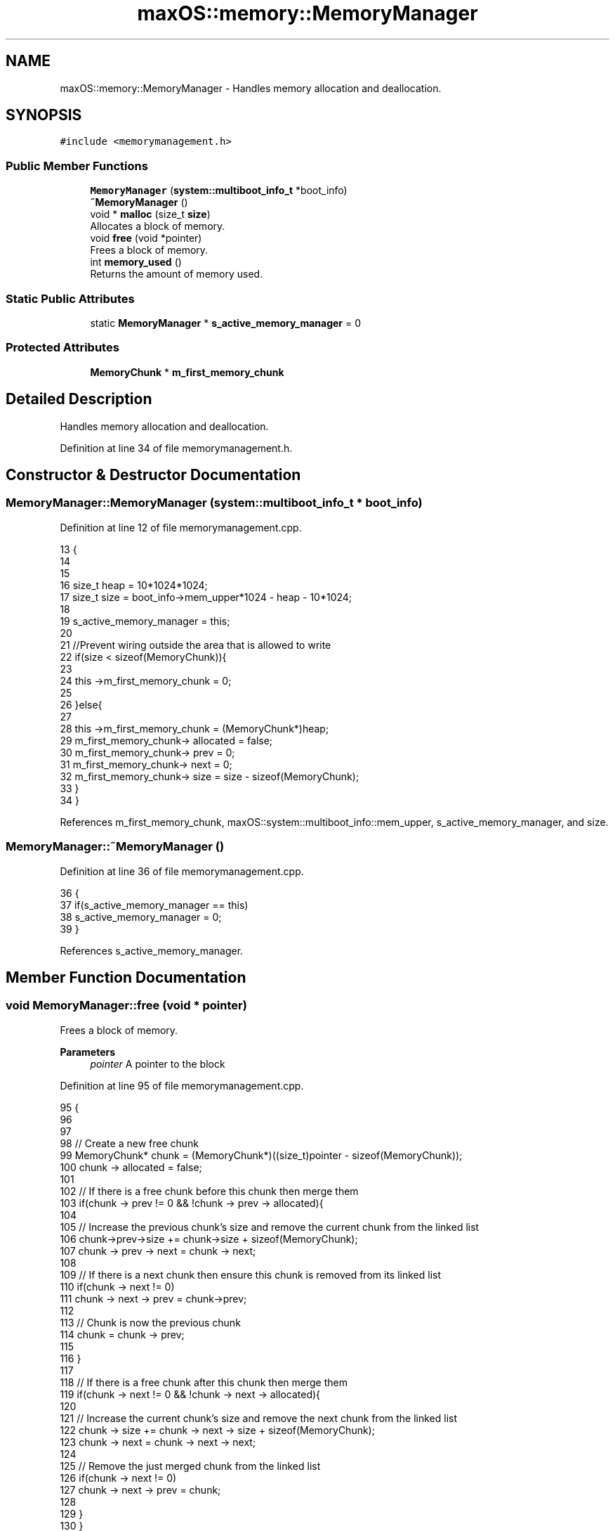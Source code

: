 .TH "maxOS::memory::MemoryManager" 3 "Mon Jan 8 2024" "Version 0.1" "Max OS" \" -*- nroff -*-
.ad l
.nh
.SH NAME
maxOS::memory::MemoryManager \- Handles memory allocation and deallocation\&.  

.SH SYNOPSIS
.br
.PP
.PP
\fC#include <memorymanagement\&.h>\fP
.SS "Public Member Functions"

.in +1c
.ti -1c
.RI "\fBMemoryManager\fP (\fBsystem::multiboot_info_t\fP *boot_info)"
.br
.ti -1c
.RI "\fB~MemoryManager\fP ()"
.br
.ti -1c
.RI "void * \fBmalloc\fP (size_t \fBsize\fP)"
.br
.RI "Allocates a block of memory\&. "
.ti -1c
.RI "void \fBfree\fP (void *pointer)"
.br
.RI "Frees a block of memory\&. "
.ti -1c
.RI "int \fBmemory_used\fP ()"
.br
.RI "Returns the amount of memory used\&. "
.in -1c
.SS "Static Public Attributes"

.in +1c
.ti -1c
.RI "static \fBMemoryManager\fP * \fBs_active_memory_manager\fP = 0"
.br
.in -1c
.SS "Protected Attributes"

.in +1c
.ti -1c
.RI "\fBMemoryChunk\fP * \fBm_first_memory_chunk\fP"
.br
.in -1c
.SH "Detailed Description"
.PP 
Handles memory allocation and deallocation\&. 
.PP
Definition at line 34 of file memorymanagement\&.h\&.
.SH "Constructor & Destructor Documentation"
.PP 
.SS "MemoryManager::MemoryManager (\fBsystem::multiboot_info_t\fP * boot_info)"

.PP
Definition at line 12 of file memorymanagement\&.cpp\&.
.PP
.nf
13 {
14 
15 
16     size_t  heap = 10*1024*1024;
17     size_t  size = boot_info->mem_upper*1024 - heap - 10*1024;
18 
19     s_active_memory_manager = this;
20 
21     //Prevent wiring outside the area that is allowed to write
22     if(size < sizeof(MemoryChunk)){
23 
24         this ->m_first_memory_chunk = 0;
25 
26     }else{
27 
28         this ->m_first_memory_chunk = (MemoryChunk*)heap;
29         m_first_memory_chunk-> allocated = false;
30         m_first_memory_chunk-> prev = 0;
31         m_first_memory_chunk-> next = 0;
32         m_first_memory_chunk-> size = size - sizeof(MemoryChunk);
33     }
34 }
.fi
.PP
References m_first_memory_chunk, maxOS::system::multiboot_info::mem_upper, s_active_memory_manager, and size\&.
.SS "MemoryManager::~MemoryManager ()"

.PP
Definition at line 36 of file memorymanagement\&.cpp\&.
.PP
.nf
36                               {
37     if(s_active_memory_manager == this)
38       s_active_memory_manager = 0;
39 }
.fi
.PP
References s_active_memory_manager\&.
.SH "Member Function Documentation"
.PP 
.SS "void MemoryManager::free (void * pointer)"

.PP
Frees a block of memory\&. 
.PP
\fBParameters\fP
.RS 4
\fIpointer\fP A pointer to the block 
.RE
.PP

.PP
Definition at line 95 of file memorymanagement\&.cpp\&.
.PP
.nf
95                                       {
96 
97 
98     // Create a new free chunk
99     MemoryChunk* chunk = (MemoryChunk*)((size_t)pointer - sizeof(MemoryChunk));
100     chunk -> allocated = false;
101 
102     // If there is a free chunk before this chunk then merge them
103     if(chunk -> prev != 0 && !chunk -> prev -> allocated){
104 
105         // Increase the previous chunk's size and remove the current chunk from the linked list
106         chunk->prev->size += chunk->size + sizeof(MemoryChunk);
107         chunk -> prev -> next = chunk -> next;
108 
109         // If there is a next chunk then ensure this chunk is removed from its linked list
110         if(chunk -> next != 0)
111             chunk -> next -> prev = chunk->prev;
112 
113         // Chunk is now the previous chunk
114         chunk = chunk -> prev;
115 
116     }
117 
118     // If there is a free chunk after this chunk then merge them
119     if(chunk -> next != 0 && !chunk -> next -> allocated){
120 
121         // Increase the current chunk's size and remove the next chunk from the linked list
122         chunk -> size += chunk -> next -> size + sizeof(MemoryChunk);
123         chunk -> next = chunk -> next -> next;
124 
125         // Remove the just merged chunk from the linked list
126         if(chunk -> next != 0)
127             chunk -> next -> prev = chunk;
128 
129     }
130 }
.fi
.PP
References maxOS::memory::MemoryChunk::prev, size, and maxOS::memory::MemoryChunk::size\&.
.SS "void * MemoryManager::malloc (size_t size)"

.PP
Allocates a block of memory\&. 
.PP
\fBParameters\fP
.RS 4
\fIsize\fP size of the block 
.RE
.PP
\fBReturns\fP
.RS 4
a pointer to the block, 0 if no block is available 
.RE
.PP

.PP
Definition at line 47 of file memorymanagement\&.cpp\&.
.PP
.nf
47                                        {
48 
49     MemoryChunk* result = 0;
50 
51     // Find the next free chunk that is big enough
52     for (MemoryChunk* chunk = m_first_memory_chunk; chunk != 0 && result == 0; chunk = chunk->next) {
53         if(chunk -> size > size && !chunk -> allocated)
54             result = chunk;
55     }
56 
57     // If there is no free chunk then return 0
58     if(result == 0)
59         return 0;
60 
61     // If there is space to split the chunk
62     if(result -> size < size + sizeof(MemoryChunk) + 1) {
63         result->allocated = true;
64         return (void *)(((size_t)result) + sizeof(MemoryChunk));
65     }
66 
67 
68     // Create a new chunk after the current one
69     MemoryChunk* temp = (MemoryChunk*)((size_t)result + sizeof(MemoryChunk) + size);
70 
71     // Set the new chunk's properties and insert it into the linked list
72     temp -> allocated = false;
73     temp -> size =  result->size - size - sizeof(MemoryChunk);
74     temp -> prev = result;
75     temp -> next = result -> next;
76 
77     // If there is a chunk after the current one then set its previous to the new chunk
78     if(temp -> next != 0)
79        temp -> next -> prev = temp;
80 
81     // Current chunk is now allocated and is pointing to the new chunk
82     result->size = size;
83     result -> allocated = true;
84     result->next = temp;
85 
86     return (void*)(((size_t)result) + sizeof(MemoryChunk));
87 }
.fi
.PP
References maxOS::memory::MemoryChunk::allocated, m_first_memory_chunk, maxOS::memory::MemoryChunk::next, size, and maxOS::memory::MemoryChunk::size\&.
.SS "int MemoryManager::memory_used ()"

.PP
Returns the amount of memory used\&. 
.PP
\fBReturns\fP
.RS 4
The amount of memory used 
.RE
.PP

.PP
Definition at line 136 of file memorymanagement\&.cpp\&.
.PP
.nf
136                                {
137 
138         int result = 0;
139 
140         // Loop through all the chunks and add up the size of the allocated chunks
141         for (MemoryChunk* chunk = m_first_memory_chunk; chunk != 0; chunk = chunk->next)
142             if(chunk -> allocated)
143                 result += chunk -> size;
144 
145         return result;
146 }
.fi
.PP
References m_first_memory_chunk, maxOS::memory::MemoryChunk::next, and size\&.
.SH "Member Data Documentation"
.PP 
.SS "\fBMemoryChunk\fP* maxOS::memory::MemoryManager::m_first_memory_chunk\fC [protected]\fP"

.PP
Definition at line 37 of file memorymanagement\&.h\&.
.PP
Referenced by malloc(), memory_used(), and MemoryManager()\&.
.SS "\fBMemoryManager\fP * MemoryManager::s_active_memory_manager = 0\fC [static]\fP"

.PP
Definition at line 40 of file memorymanagement\&.h\&.
.PP
Referenced by MemoryManager(), operator delete(), operator delete[](), operator new(), operator new[](), and ~MemoryManager()\&.

.SH "Author"
.PP 
Generated automatically by Doxygen for Max OS from the source code\&.
